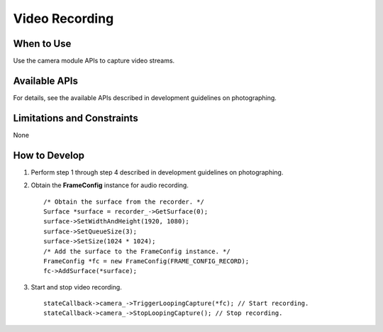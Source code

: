 Video Recording
===============

When to Use
-----------

Use the camera module APIs to capture video streams.

Available APIs
--------------

For details, see the available APIs described in development guidelines
on photographing.

Limitations and Constraints
---------------------------

None

How to Develop
--------------

1. Perform step 1 through step 4 described in development guidelines on
   photographing.

2. Obtain the **FrameConfig** instance for audio recording.

   ::

      /* Obtain the surface from the recorder. */
      Surface *surface = recorder_->GetSurface(0);
      surface->SetWidthAndHeight(1920, 1080);
      surface->SetQueueSize(3);
      surface->SetSize(1024 * 1024);
      /* Add the surface to the FrameConfig instance. */
      FrameConfig *fc = new FrameConfig(FRAME_CONFIG_RECORD);
      fc->AddSurface(*surface);

3. Start and stop video recording.

   ::

      stateCallback->camera_->TriggerLoopingCapture(*fc); // Start recording.
      stateCallback->camera_->StopLoopingCapture(); // Stop recording.
